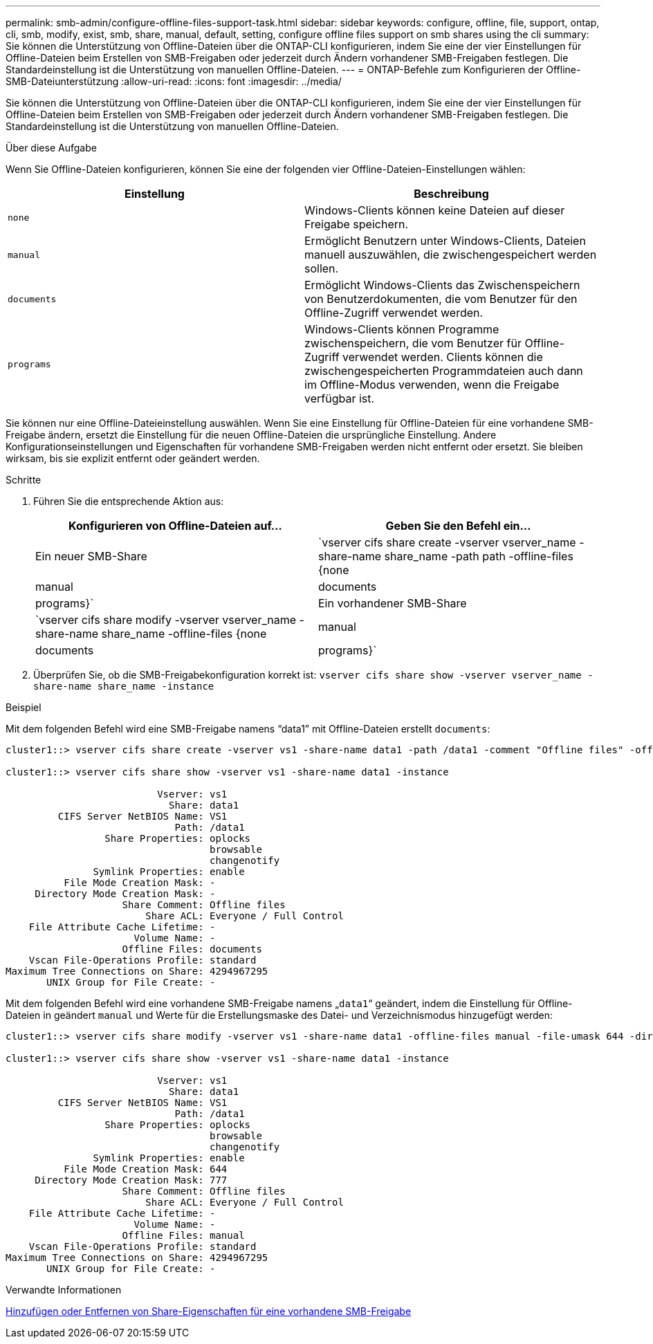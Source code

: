 ---
permalink: smb-admin/configure-offline-files-support-task.html 
sidebar: sidebar 
keywords: configure, offline, file, support, ontap, cli, smb, modify, exist, smb, share, manual, default, setting, configure offline files support on smb shares using the cli 
summary: Sie können die Unterstützung von Offline-Dateien über die ONTAP-CLI konfigurieren, indem Sie eine der vier Einstellungen für Offline-Dateien beim Erstellen von SMB-Freigaben oder jederzeit durch Ändern vorhandener SMB-Freigaben festlegen. Die Standardeinstellung ist die Unterstützung von manuellen Offline-Dateien. 
---
= ONTAP-Befehle zum Konfigurieren der Offline-SMB-Dateiunterstützung
:allow-uri-read: 
:icons: font
:imagesdir: ../media/


[role="lead"]
Sie können die Unterstützung von Offline-Dateien über die ONTAP-CLI konfigurieren, indem Sie eine der vier Einstellungen für Offline-Dateien beim Erstellen von SMB-Freigaben oder jederzeit durch Ändern vorhandener SMB-Freigaben festlegen. Die Standardeinstellung ist die Unterstützung von manuellen Offline-Dateien.

.Über diese Aufgabe
Wenn Sie Offline-Dateien konfigurieren, können Sie eine der folgenden vier Offline-Dateien-Einstellungen wählen:

|===
| Einstellung | Beschreibung 


 a| 
`none`
 a| 
Windows-Clients können keine Dateien auf dieser Freigabe speichern.



 a| 
`manual`
 a| 
Ermöglicht Benutzern unter Windows-Clients, Dateien manuell auszuwählen, die zwischengespeichert werden sollen.



 a| 
`documents`
 a| 
Ermöglicht Windows-Clients das Zwischenspeichern von Benutzerdokumenten, die vom Benutzer für den Offline-Zugriff verwendet werden.



 a| 
`programs`
 a| 
Windows-Clients können Programme zwischenspeichern, die vom Benutzer für Offline-Zugriff verwendet werden. Clients können die zwischengespeicherten Programmdateien auch dann im Offline-Modus verwenden, wenn die Freigabe verfügbar ist.

|===
Sie können nur eine Offline-Dateieinstellung auswählen. Wenn Sie eine Einstellung für Offline-Dateien für eine vorhandene SMB-Freigabe ändern, ersetzt die Einstellung für die neuen Offline-Dateien die ursprüngliche Einstellung. Andere Konfigurationseinstellungen und Eigenschaften für vorhandene SMB-Freigaben werden nicht entfernt oder ersetzt. Sie bleiben wirksam, bis sie explizit entfernt oder geändert werden.

.Schritte
. Führen Sie die entsprechende Aktion aus:
+
|===
| Konfigurieren von Offline-Dateien auf... | Geben Sie den Befehl ein... 


 a| 
Ein neuer SMB-Share
 a| 
`vserver cifs share create -vserver vserver_name -share-name share_name -path path -offline-files {none|manual|documents|programs}`



 a| 
Ein vorhandener SMB-Share
 a| 
`vserver cifs share modify -vserver vserver_name -share-name share_name -offline-files {none|manual|documents|programs}`

|===
. Überprüfen Sie, ob die SMB-Freigabekonfiguration korrekt ist: `vserver cifs share show -vserver vserver_name -share-name share_name -instance`


.Beispiel
Mit dem folgenden Befehl wird eine SMB-Freigabe namens "`data1`" mit Offline-Dateien erstellt `documents`:

[listing]
----
cluster1::> vserver cifs share create -vserver vs1 -share-name data1 -path /data1 -comment "Offline files" -offline-files documents

cluster1::> vserver cifs share show -vserver vs1 -share-name data1 -instance

                          Vserver: vs1
                            Share: data1
         CIFS Server NetBIOS Name: VS1
                             Path: /data1
                 Share Properties: oplocks
                                   browsable
                                   changenotify
               Symlink Properties: enable
          File Mode Creation Mask: -
     Directory Mode Creation Mask: -
                    Share Comment: Offline files
                        Share ACL: Everyone / Full Control
    File Attribute Cache Lifetime: -
                      Volume Name: -
                    Offline Files: documents
    Vscan File-Operations Profile: standard
Maximum Tree Connections on Share: 4294967295
       UNIX Group for File Create: -
----
Mit dem folgenden Befehl wird eine vorhandene SMB-Freigabe namens „`data1`“ geändert, indem die Einstellung für Offline-Dateien in geändert `manual` und Werte für die Erstellungsmaske des Datei- und Verzeichnismodus hinzugefügt werden:

[listing]
----
cluster1::> vserver cifs share modify -vserver vs1 -share-name data1 -offline-files manual -file-umask 644 -dir-umask 777

cluster1::> vserver cifs share show -vserver vs1 -share-name data1 -instance

                          Vserver: vs1
                            Share: data1
         CIFS Server NetBIOS Name: VS1
                             Path: /data1
                 Share Properties: oplocks
                                   browsable
                                   changenotify
               Symlink Properties: enable
          File Mode Creation Mask: 644
     Directory Mode Creation Mask: 777
                    Share Comment: Offline files
                        Share ACL: Everyone / Full Control
    File Attribute Cache Lifetime: -
                      Volume Name: -
                    Offline Files: manual
    Vscan File-Operations Profile: standard
Maximum Tree Connections on Share: 4294967295
       UNIX Group for File Create: -
----
.Verwandte Informationen
xref:add-remove-share-properties-existing-share-task.adoc[Hinzufügen oder Entfernen von Share-Eigenschaften für eine vorhandene SMB-Freigabe]
